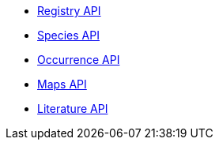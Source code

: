 * xref:v1@openapi::registry.adoc[Registry API]
* xref:v1@openapi::species.adoc[Species API]
* xref:v1@openapi::occurrence.adoc[Occurrence API]
* xref:v2@openapi::maps.adoc[Maps API]
* xref:v1@openapi::literature.adoc[Literature API]
